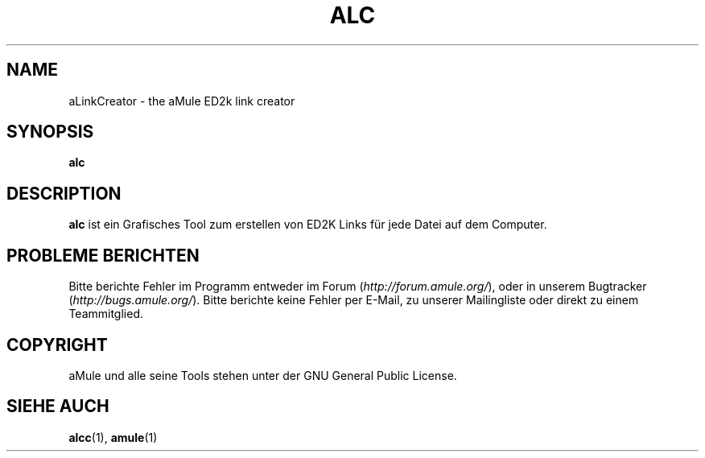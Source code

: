 .TH ALC 1 "March 2005" "aLinkCreator" "aMule utilities"
.SH NAME
aLinkCreator \- the aMule ED2k link creator
.SH SYNOPSIS
.B alc
.SH DESCRIPTION
\fBalc\fR ist ein Grafisches Tool zum erstellen von ED2K Links für jede Datei auf dem Computer.
.SH PROBLEME BERICHTEN
Bitte berichte Fehler im Programm entweder im Forum (\fIhttp://forum.amule.org/\fR), oder in unserem Bugtracker (\fIhttp://bugs.amule.org/\fR).
Bitte berichte keine Fehler per E-Mail, zu unserer Mailingliste oder direkt zu einem Teammitglied.
.SH COPYRIGHT
aMule und alle seine Tools stehen unter der GNU General Public License.
.SH SIEHE AUCH
\fBalcc\fR(1), \fBamule\fR(1)

